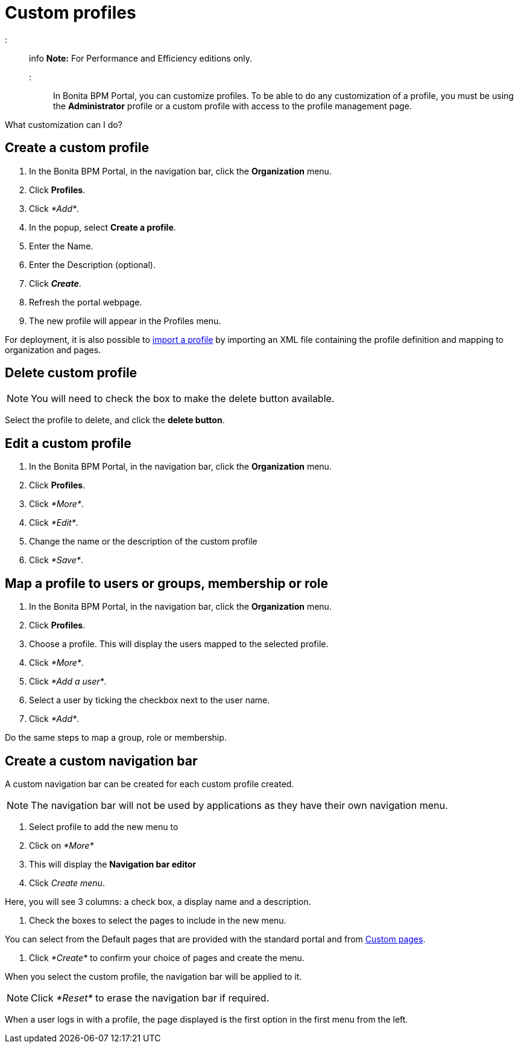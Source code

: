 = Custom profiles

::: info
*Note:* For Performance and Efficiency editions only.
:::

In Bonita BPM Portal, you can customize profiles. To be able to do any customization of a profile, you must be using the *Administrator* profile or a custom profile with access to the profile management page.

What customization can I do?

== Create a custom profile

. In the Bonita BPM Portal, in the navigation bar, click the *Organization* menu.
. Click *Profiles*.
. Click _*Add*_.
. In the popup, select *Create a profile*.
. Enter the Name.
. Enter the Description (optional).
. Click *_Create_*.
. Refresh the portal webpage.
. The new profile will appear in the Profiles menu.

For deployment, it is also possible to xref:deploying-profiles-with-export-and-import.adoc[import a profile] by importing an XML file containing the profile definition and mapping to organization and pages.

== Delete custom profile

NOTE: You will need to check the box to make the delete button available.

Select the profile to delete, and click the *delete button*.

== Edit a custom profile

. In the Bonita BPM Portal, in the navigation bar, click the *Organization* menu.
. Click *Profiles*.
. Click _*More*_.
. Click _*Edit*_.
. Change the name or the description of the custom profile
. Click _*Save*_.

== Map a profile to users or groups, membership or role

. In the Bonita BPM Portal, in the navigation bar, click the *Organization* menu.
. Click *Profiles*.
. Choose a profile. This will display the users mapped to the selected profile.
. Click _*More*_.
. Click _*Add a user*_.
. Select a user by ticking the checkbox next to the user name.
. Click _*Add*_.

Do the same steps to map a group, role or membership.

== Create a custom navigation bar

A custom navigation bar can be created for each custom profile created.

NOTE: The navigation bar will not be used by applications as they have their own navigation menu.

. Select profile to add the new menu to
. Click on _*More*_
. This will display the *Navigation bar editor*
. Click _Create menu_.

Here, you will see 3 columns: a check box, a display name and a description.

. Check the boxes to select the pages to include in the new menu.

You can select from the Default pages that are provided with the standard portal and from xref:pages.adoc[Custom pages].

. Click _*Create*_ to confirm your choice of pages and create the menu.

When you select the custom profile, the navigation bar will be applied to it.

NOTE: Click _*Reset*_ to erase the navigation bar if required.

When a user logs in with a profile, the page displayed is the first option in the first menu from the left.
